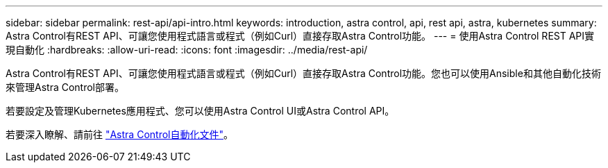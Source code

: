 ---
sidebar: sidebar 
permalink: rest-api/api-intro.html 
keywords: introduction, astra control, api, rest api, astra, kubernetes 
summary: Astra Control有REST API、可讓您使用程式語言或程式（例如Curl）直接存取Astra Control功能。 
---
= 使用Astra Control REST API實現自動化
:hardbreaks:
:allow-uri-read: 
:icons: font
:imagesdir: ../media/rest-api/


Astra Control有REST API、可讓您使用程式語言或程式（例如Curl）直接存取Astra Control功能。您也可以使用Ansible和其他自動化技術來管理Astra Control部署。

若要設定及管理Kubernetes應用程式、您可以使用Astra Control UI或Astra Control API。

若要深入瞭解、請前往 https://docs.netapp.com/us-en/astra-automation/["Astra Control自動化文件"^]。
